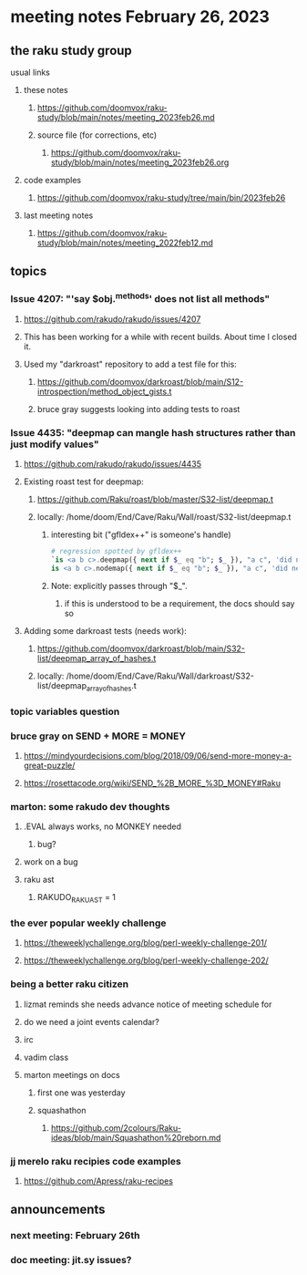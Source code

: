 * meeting notes February 26, 2023
** the raku study group
**** usual links
***** these notes
****** https://github.com/doomvox/raku-study/blob/main/notes/meeting_2023feb26.md
****** source file (for corrections, etc)
******* https://github.com/doomvox/raku-study/blob/main/notes/meeting_2023feb26.org
***** code examples
****** https://github.com/doomvox/raku-study/tree/main/bin/2023feb26
***** last meeting notes
****** https://github.com/doomvox/raku-study/blob/main/notes/meeting_2022feb12.md


** topics
*** Issue 4207: "'say $obj.^methods' does not list all methods"
**** https://github.com/rakudo/rakudo/issues/4207
**** This has been working for a while with recent builds.  About time I closed it.
**** Used my "darkroast" repository to add a test file for this:
***** https://github.com/doomvox/darkroast/blob/main/S12-introspection/method_object_gists.t
***** bruce gray suggests looking into adding tests to roast

*** Issue 4435: "deepmap can mangle hash structures rather than just modify values"
**** https://github.com/rakudo/rakudo/issues/4435
**** Existing roast test for deepmap:
***** https://github.com/Raku/roast/blob/master/S32-list/deepmap.t
***** locally: /home/doom/End/Cave/Raku/Wall/roast/S32-list/deepmap.t
****** interesting bit ("gfldex++" is someone's handle)
#+BEGIN_SRC raku
# regression spotted by gfldex++
`is <a b c>.deepmap({ next if $_ eq "b"; $_ }), "a c", 'did next work';
is <a b c>.nodemap({ next if $_ eq "b"; $_ }), "a c", 'did next work';
#+END_SRC
****** Note: explicitly passes through "$_".
******* if this is understood to be a requirement, the docs should say so

**** Adding some darkroast tests (needs work):
***** https://github.com/doomvox/darkroast/blob/main/S32-list/deepmap_array_of_hashes.t
***** locally: /home/doom/End/Cave/Raku/Wall/darkroast/S32-list/deepmap_array_of_hashes.t

*** topic variables question

*** bruce gray on SEND + MORE = MONEY
**** https://mindyourdecisions.com/blog/2018/09/06/send-more-money-a-great-puzzle/
**** https://rosettacode.org/wiki/SEND_%2B_MORE_%3D_MONEY#Raku

*** marton: some rakudo dev thoughts
**** .EVAL always works, no MONKEY needed
***** bug?  

**** work on a bug
**** raku ast
***** RAKUDO_RAKUAST = 1

*** the ever popular weekly challenge
***** https://theweeklychallenge.org/blog/perl-weekly-challenge-201/
***** https://theweeklychallenge.org/blog/perl-weekly-challenge-202/

*** being a better raku citizen
**** lizmat reminds she needs advance notice of meeting schedule for 
**** do we need a joint events calendar?
**** irc 
**** vadim class
**** marton meetings on docs
***** first one was yesterday
***** squashathon
****** https://github.com/2colours/Raku-ideas/blob/main/Squashathon%20reborn.md

*** jj merelo raku recipies code examples
**** https://github.com/Apress/raku-recipes


** announcements 
*** next meeting: February 26th
*** doc meeting:  jit.sy issues?  
